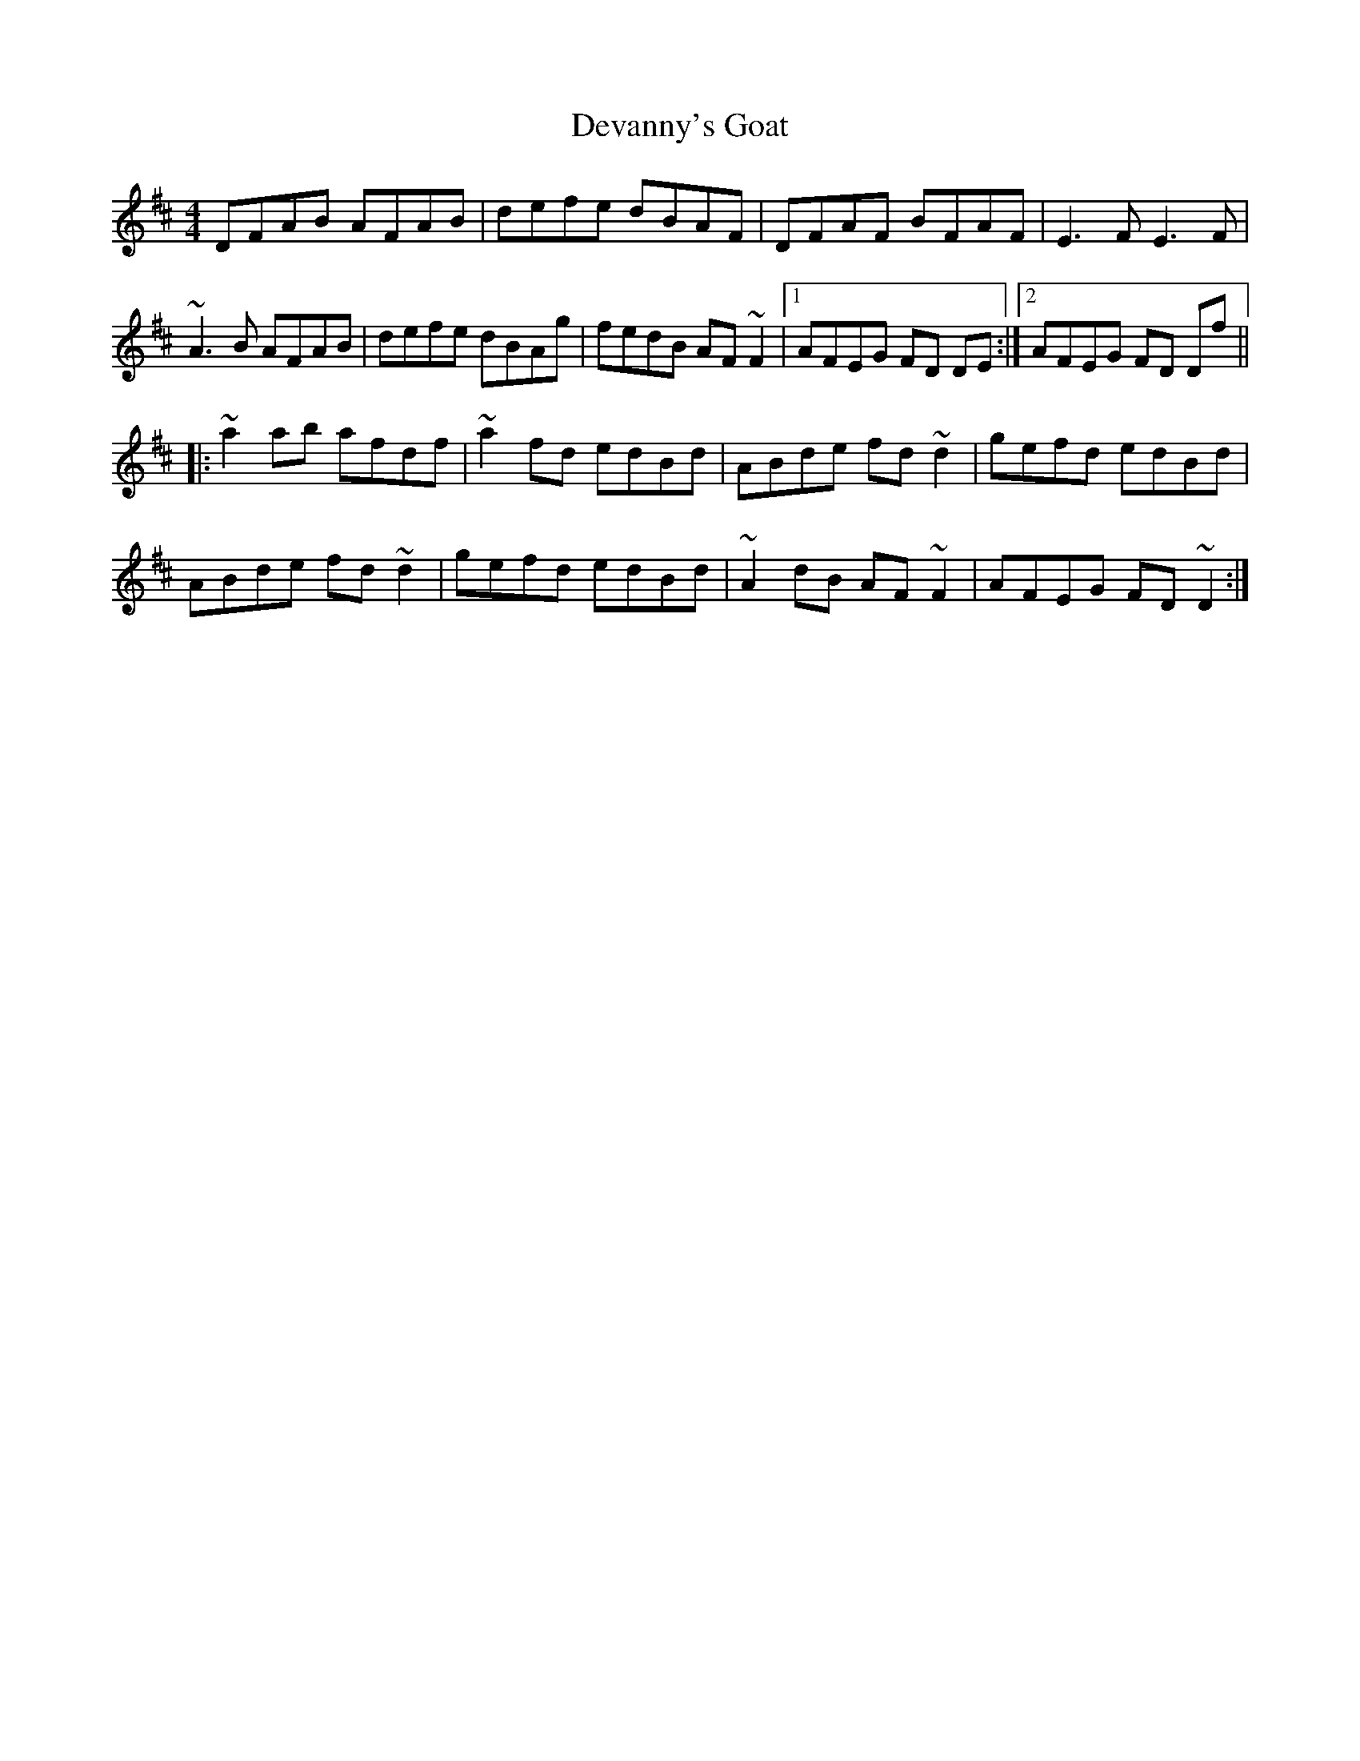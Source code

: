 X: 9933
T: Devanny's Goat
R: reel
M: 4/4
K: Dmajor
DFAB AFAB|defe dBAF|DFAF BFAF|E3 F E3 F|
~A3 B AFAB|defe dBAg|fedB AF ~F2|1 AFEG FD DE:|2 AFEG FD Df||
|:~a2 ab afdf|~a2 fd edBd|ABde fd ~d2|gefd edBd|
ABde fd ~d2|gefd edBd|~A2 dB AF ~F2|AFEG FD ~D2:|

